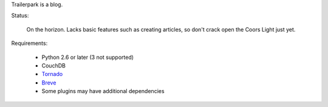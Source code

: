 Trailerpark is a blog.

Status:

 On the horizon.  Lacks basic features such as creating articles, so don't crack open the Coors Light just yet.


Requirements:

 - Python 2.6 or later (3 not supported)
 - CouchDB
 - Tornado_
 - Breve_     
 - Some plugins may have additional dependencies


.. _Tornado: https://github.com/facebook/tornado
.. _Breve:   https://github.com/cwells/breve
